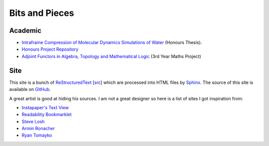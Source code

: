 =================
 Bits and Pieces
=================

Academic
========

* `Intraframe Compression of Molecular Dynamics Simulations of Water
  <https://github.com/keegancsmith/watercomp/blob/master/docs/report/keegan/report_keegan.pdf>`_ (Honours Thesis).
* `Honours Project Repository
  <https://github.com/keegancsmith/watercomp/>`_
* `Adjoint Functors in Algebra, Topology and Mathematical Logic
  <./adjoint.pdf>`_ (3rd Year Maths Project)

Site
====

This site is a bunch of `ReStructuredText
<http://docutils.sourceforge.net/rst.html>`_ [`src <_sources>`_] which are
processed into HTML files by `Sphinx <http://sphinx.pocoo.org/>`_. The source
of this site is available on `GitHub
<https://github.com/keegancsmith/keegancsmith>`_.

A great artist is good at hiding his sources. I am not a great designer so
here is a list of sites I got inspiration from:

* `Instapaper's Text View <http://www.instapaper.com/>`_
* `Readability Bookmarklet <https://www.readability.com/bookmarklets>`_
* `Steve Losh <http://stevelosh.com/blog/>`_
* `Armin Ronacher <http://lucumr.pocoo.org/>`_
* `Ryan Tomayko <http://tomayko.com/>`_
